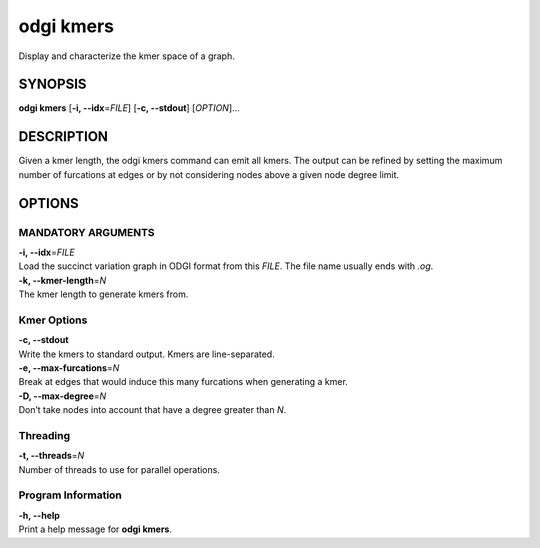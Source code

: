 .. _odgi kmers:

#########
odgi kmers
#########

Display and characterize the kmer space of a graph.

SYNOPSIS
========

**odgi kmers** [**-i, --idx**\ =\ *FILE*] [**-c, --stdout**] [*OPTION*]…

DESCRIPTION
===========

Given a kmer length, the odgi kmers command can emit all kmers. The
output can be refined by setting the maximum number of furcations at
edges or by not considering nodes above a given node degree limit.

OPTIONS
=======

MANDATORY ARGUMENTS
--------------

| **-i, --idx**\ =\ *FILE*
| Load the succinct variation graph in ODGI format from this *FILE*. The file name usually ends with *.og*.

| **-k, --kmer-length**\ =\ *N*
| The kmer length to generate kmers from.

Kmer Options
------------

| **-c, --stdout**
| Write the kmers to standard output. Kmers are line-separated.

| **-e, --max-furcations**\ =\ *N*
| Break at edges that would induce this many furcations when generating
  a kmer.

| **-D, --max-degree**\ =\ *N*
| Don’t take nodes into account that have a degree greater than *N*.

Threading
---------

| **-t, --threads**\ =\ *N*
| Number of threads to use for parallel operations.

Program Information
-------------------

| **-h, --help**
| Print a help message for **odgi kmers**.

..
	EXIT STATUS
	===========
	
	| **0**
	| Success.
	
	| **1**
	| Failure (syntax or usage error; parameter error; file processing
	  failure; unexpected error).
	
	BUGS
	====
	
	Refer to the **odgi** issue tracker at
	https://github.com/pangenome/odgi/issues.
